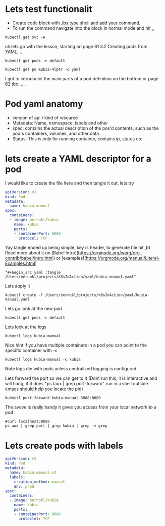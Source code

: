 # Just capturing some ideas

* Lets test functionalit
- Create code block with ,ibs type shell and add your command, 
- To run the command navigate into the block in normal mode and hit ,,
#+begin_src shell
kubectl get svc -A
#+end_src

#+RESULTS:
| NAMESPACE            | NAME                               | TYPE         |     CLUSTER-IP | EXTERNAL-IP | PORT(S)                |  AGE |
| default              | kubernetes                         | ClusterIP    |      10.96.0.1 | <none>      | 443/TCP                |  82d |
| default              | kubia-http                         | LoadBalancer | 10.108.152.157 | <pending>   | 8080:31470/TCP         | 6d8h |
| kube-system          | ingress-nginx-controller-admission | ClusterIP    |  10.99.132.235 | <none>      | 443/TCP                |  82d |
| kube-system          | kube-dns                           | ClusterIP    |     10.96.0.10 | <none>      | 53/UDP,53/TCP,9153/TCP |  82d |
| kube-system          | registry                           | ClusterIP    | 10.100.221.151 | <none>      | 80/TCP,443/TCP         |  82d |
| kubernetes-dashboard | dashboard-metrics-scraper          | ClusterIP    |   10.109.68.77 | <none>      | 8000/TCP               | 6d7h |
| kubernetes-dashboard | kubernetes-dashboard               | ClusterIP    |  10.100.239.36 | <none>      | 80/TCP                 | 6d7h |

ok lets go with the lesson, starting on page 61 3.2 Creating pods from YAML....

#+begin_src shell
kubectl get pods -n default 
#+end_src

#+RESULTS:
| NAME        | READY | STATUS  | RESTARTS | AGE  |
| kubia-4lp4r | 1/1   | Running |        0 | 6d8h |

#+begin_src shell
kubectl get po kubia-4lp4r -o yaml 
#+end_src

I got to introducint the main parts of a pod definition on the bottom or page 62 tbc......

* Pod yaml anatomy
- version of api / kind of resource
- Metadata: Name, namespace, labels and other
- spec: contains the actual description of the pos'd contents, such as the pod's containers, volumes, and other data
- Status: This is only for running container, contains ip, status etc

* lets create a YAML descriptor for a pod
I would like to create the file here and then tangle it out, lets try
#+begin_src yaml :tangle /Users/bernokl/projects/k8sInAction/yaml/kubia-manual.yaml
apiVersion: v1
kind: Pod
metadata:
  name: kubia-manual
spec:
  containers:
  - image: bernokl/kubia
    name: kubia
    ports:
    - containerPort: 8080
      protocol: TCP
#+end_src

Yay tangle ended up being simple, key is header, to generate file hit ,bt
Read more about it on [Babel Intro](https://orgmode.org/worg/org-contrib/babel/intro.html) 
or [examples](https://orgmode.org/manual/Literal-Examples.html)

#+begin_example
  "#+begin_src yaml :tangle /Users/bernokl/projects/k8sInAction/yaml/kubia-manual.yaml"
#+end_example

Lets apply it
#+begin_src shell
kubectl create -f /Users/bernokl/projects/k8sInAction/yaml/kubia-manual.yaml
#+end_src

#+RESULTS:
: pod/kubia-manual created

Lets go look at the new pod
#+begin_src shell
kubectl get pods -n default 
#+end_src

#+RESULTS:
| NAME         | READY | STATUS  | RESTARTS | AGE   |
| kubia-4lp4r  | 1/1   | Running |        0 | 7d8h  |
| kubia-manual | 1/1   | Running |        0 | 3m57s |

Lets look at the logs
#+begin_src shell
 kubectl logs kubia-manual 
#+end_src

#+RESULTS:
: Kubia server starting...

Nice hint if you have multiple containers in a pod you can point to the specific container with -c
#+begin_example
  kubectl logs kubia-manual -c kubia
#+end_example

Note logs die with pods unless centralized logging is configured.

Lets forward the port so we can get to it
(Dont run this, it is interactive and will hang, 
if it does "ps faux | grep port-forward" run in a shell outside emacs should help you locate the pid) 
#+begin_src xx shell
  kubectl port-forward kubia-manual 8888:8080 
#+end_src

The avove is really handy it gives you access from your local network to a pod
#+begin_src shell :results value verbatim
  #curl localhost:8080 
  ps aux | grep port | grep kubia | grep -v grep
#+end_src

#+RESULTS:
: bernokl          54743   0.0  0.1  4445792  28704 s006  S+    7:43AM   0:01.51 kubectl port-forward kubia-manual 8888:8080

* Lets create pods with labels
  
#+begin_src yaml :tangle /Users/bernokl/projects/k8sInAction/yaml/kubia-manual-with-Labels.yaml
  apiVersion: v1
  kind: Pod
  metadata:
    name: kubia-manual-v2
    labels:
      creation_method: manual
      env: prod
  spec:
    containers:
    - image: bernokl/kubia
      name: kubia
      ports:
      - containerPort: 8080
        protoclol: TCP
#+end_src

